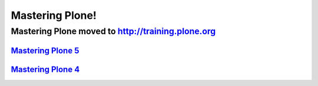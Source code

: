 ================
Mastering Plone!
================

Mastering Plone moved to http://training.plone.org
==================================================

`Mastering Plone 5 <http://training.plone.org/5>`_
--------------------------------------------------

`Mastering Plone 4 <http://training.plone.org/4>`_
--------------------------------------------------
